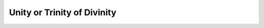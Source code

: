 Unity or Trinity of Divinity
===============================================================================

.. contents:: **Contents**
   :local:
